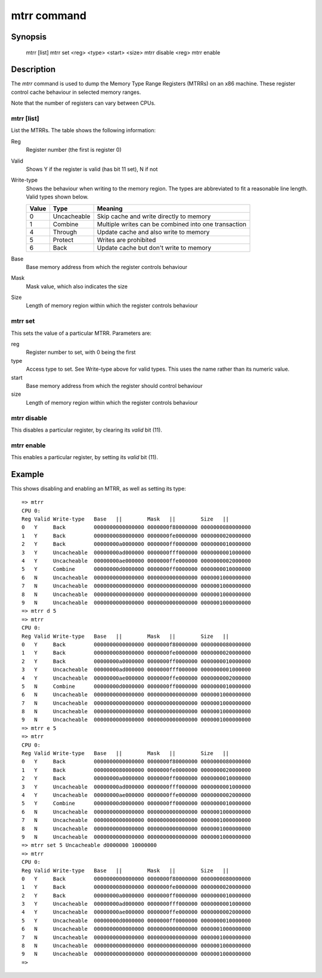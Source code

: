 .. SPDX-License-Identifier: GPL-2.0+:

.. index::
   single: mtrr (command)

mtrr command
============

Synopsis
--------

    mtrr [list]
    mtrr set <reg> <type> <start> <size>
    mtrr disable <reg>
    mtrr enable


Description
-----------

The *mtrr* command is used to dump the Memory Type Range Registers (MTRRs) on
an x86 machine. These register control cache behaviour in selected memory
ranges.

Note that the number of registers can vary between CPUs.


mtrr [list]
~~~~~~~~~~~

List the MTRRs. The table shows the following information:

Reg
    Register number (the first is register 0)

Valid
    Shows Y if the register is valid (has bit 11 set), N if not

Write-type
    Shows the behaviour when writing to the memory region. The types are
    abbreviated to fit a reasonable line length. Valid types shown below.

    ======  ==============  ====================================================
    Value   Type            Meaning
    ======  ==============  ====================================================
    0       Uncacheable     Skip cache and write directly to memory
    1       Combine         Multiple writes can be combined into one transaction
    4       Through         Update cache and also write to memory
    5       Protect         Writes are prohibited
    6       Back            Update cache but don't write to memory
    ======  ==============  ====================================================

Base
    Base memory address from which the register controls behaviour

Mask
    Mask value, which also indicates the size

Size
    Length of memory region within which the register controls behaviour


mtrr set
~~~~~~~~

This sets the value of a particular MTRR. Parameters are:

reg
    Register number to set, with 0 being the first

type
    Access type to set. See Write-type above for valid types. This uses the name
    rather than its numeric value.

start
    Base memory address from which the register should control behaviour

size
    Length of memory region within which the register controls behaviour


mtrr disable
~~~~~~~~~~~~

This disables a particular register, by clearing its `valid` bit (11).


mtrr enable
~~~~~~~~~~~

This enables a particular register, by setting its `valid` bit (11).


Example
-------

This shows disabling and enabling an MTRR, as well as setting its type::

    => mtrr
    CPU 0:
    Reg Valid Write-type   Base   ||        Mask   ||        Size   ||
    0   Y     Back         0000000000000000 0000000f80000000 0000000080000000
    1   Y     Back         0000000080000000 0000000fe0000000 0000000020000000
    2   Y     Back         00000000a0000000 0000000ff0000000 0000000010000000
    3   Y     Uncacheable  00000000ad000000 0000000fff000000 0000000001000000
    4   Y     Uncacheable  00000000ae000000 0000000ffe000000 0000000002000000
    5   Y     Combine      00000000d0000000 0000000ff0000000 0000000010000000
    6   N     Uncacheable  0000000000000000 0000000000000000 0000001000000000
    7   N     Uncacheable  0000000000000000 0000000000000000 0000001000000000
    8   N     Uncacheable  0000000000000000 0000000000000000 0000001000000000
    9   N     Uncacheable  0000000000000000 0000000000000000 0000001000000000
    => mtrr d 5
    => mtrr
    CPU 0:
    Reg Valid Write-type   Base   ||        Mask   ||        Size   ||
    0   Y     Back         0000000000000000 0000000f80000000 0000000080000000
    1   Y     Back         0000000080000000 0000000fe0000000 0000000020000000
    2   Y     Back         00000000a0000000 0000000ff0000000 0000000010000000
    3   Y     Uncacheable  00000000ad000000 0000000fff000000 0000000001000000
    4   Y     Uncacheable  00000000ae000000 0000000ffe000000 0000000002000000
    5   N     Combine      00000000d0000000 0000000ff0000000 0000000010000000
    6   N     Uncacheable  0000000000000000 0000000000000000 0000001000000000
    7   N     Uncacheable  0000000000000000 0000000000000000 0000001000000000
    8   N     Uncacheable  0000000000000000 0000000000000000 0000001000000000
    9   N     Uncacheable  0000000000000000 0000000000000000 0000001000000000
    => mtrr e 5
    => mtrr
    CPU 0:
    Reg Valid Write-type   Base   ||        Mask   ||        Size   ||
    0   Y     Back         0000000000000000 0000000f80000000 0000000080000000
    1   Y     Back         0000000080000000 0000000fe0000000 0000000020000000
    2   Y     Back         00000000a0000000 0000000ff0000000 0000000010000000
    3   Y     Uncacheable  00000000ad000000 0000000fff000000 0000000001000000
    4   Y     Uncacheable  00000000ae000000 0000000ffe000000 0000000002000000
    5   Y     Combine      00000000d0000000 0000000ff0000000 0000000010000000
    6   N     Uncacheable  0000000000000000 0000000000000000 0000001000000000
    7   N     Uncacheable  0000000000000000 0000000000000000 0000001000000000
    8   N     Uncacheable  0000000000000000 0000000000000000 0000001000000000
    9   N     Uncacheable  0000000000000000 0000000000000000 0000001000000000
    => mtrr set 5 Uncacheable d0000000 10000000
    => mtrr
    CPU 0:
    Reg Valid Write-type   Base   ||        Mask   ||        Size   ||
    0   Y     Back         0000000000000000 0000000f80000000 0000000080000000
    1   Y     Back         0000000080000000 0000000fe0000000 0000000020000000
    2   Y     Back         00000000a0000000 0000000ff0000000 0000000010000000
    3   Y     Uncacheable  00000000ad000000 0000000fff000000 0000000001000000
    4   Y     Uncacheable  00000000ae000000 0000000ffe000000 0000000002000000
    5   Y     Uncacheable  00000000d0000000 0000000ff0000000 0000000010000000
    6   N     Uncacheable  0000000000000000 0000000000000000 0000001000000000
    7   N     Uncacheable  0000000000000000 0000000000000000 0000001000000000
    8   N     Uncacheable  0000000000000000 0000000000000000 0000001000000000
    9   N     Uncacheable  0000000000000000 0000000000000000 0000001000000000
    =>
